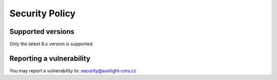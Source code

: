 Security Policy
###############

Supported versions
******************

Only the latest 8.x version is supported.


Reporting a vulnerability
*************************

You may report a vulnerability to: security@sunlight-cms.cz
